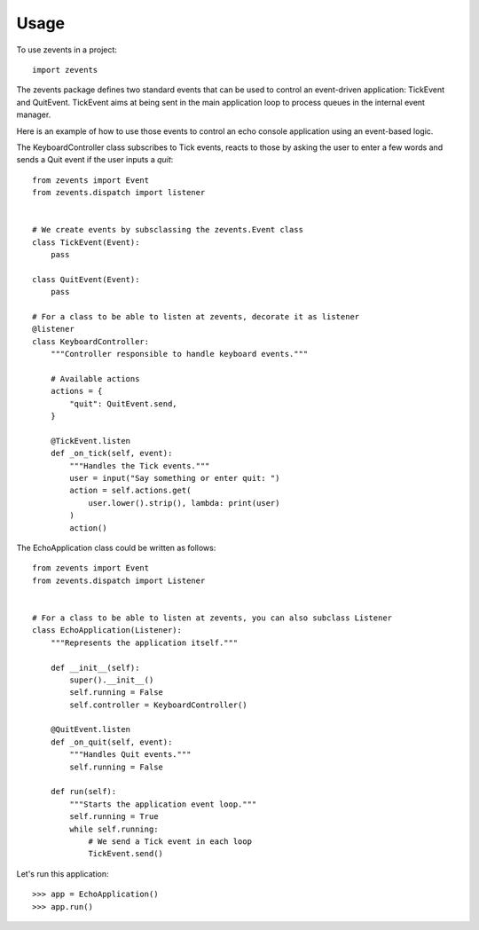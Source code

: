 =====
Usage
=====

To use zevents in a project::

    import zevents

The zevents package defines two standard events that can be used to control an
event-driven application: TickEvent and QuitEvent. TickEvent aims at being sent
in the main application loop to process queues in the internal event manager.

Here is an example of how to use those events to control an echo console
application using an event-based logic.

The KeyboardController class subscribes to Tick events, reacts to those by
asking the user to enter a few words and sends a Quit event if the user inputs
a `quit`::

    from zevents import Event
    from zevents.dispatch import listener


    # We create events by subsclassing the zevents.Event class
    class TickEvent(Event):
        pass

    class QuitEvent(Event):
        pass

    # For a class to be able to listen at zevents, decorate it as listener
    @listener
    class KeyboardController:
        """Controller responsible to handle keyboard events."""

        # Available actions
        actions = {
            "quit": QuitEvent.send,
        }

        @TickEvent.listen
        def _on_tick(self, event):
            """Handles the Tick events."""
            user = input("Say something or enter quit: ")
            action = self.actions.get(
                user.lower().strip(), lambda: print(user)
            )
            action()

The EchoApplication class could be written as follows::

    from zevents import Event
    from zevents.dispatch import Listener


    # For a class to be able to listen at zevents, you can also subclass Listener
    class EchoApplication(Listener):
        """Represents the application itself."""

        def __init__(self):
            super().__init__()
            self.running = False
            self.controller = KeyboardController()

        @QuitEvent.listen
        def _on_quit(self, event):
            """Handles Quit events."""
            self.running = False

        def run(self):
            """Starts the application event loop."""
            self.running = True
            while self.running:
                # We send a Tick event in each loop
                TickEvent.send()

Let's run this application::

    >>> app = EchoApplication()
    >>> app.run()


